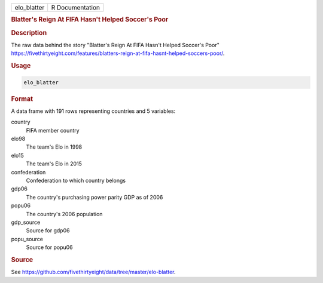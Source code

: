 .. container::

   .. container::

      =========== ===============
      elo_blatter R Documentation
      =========== ===============

      .. rubric:: Blatter's Reign At FIFA Hasn't Helped Soccer's Poor
         :name: blatters-reign-at-fifa-hasnt-helped-soccers-poor

      .. rubric:: Description
         :name: description

      The raw data behind the story "Blatter's Reign At FIFA Hasn't
      Helped Soccer's Poor"
      https://fivethirtyeight.com/features/blatters-reign-at-fifa-hasnt-helped-soccers-poor/.

      .. rubric:: Usage
         :name: usage

      .. code:: R

         elo_blatter

      .. rubric:: Format
         :name: format

      A data frame with 191 rows representing countries and 5 variables:

      country
         FIFA member country

      elo98
         The team's Elo in 1998

      elo15
         The team's Elo in 2015

      confederation
         Confederation to which country belongs

      gdp06
         The country's purchasing power parity GDP as of 2006

      popu06
         The country's 2006 population

      gdp_source
         Source for gdp06

      popu_source
         Source for popu06

      .. rubric:: Source
         :name: source

      See
      https://github.com/fivethirtyeight/data/tree/master/elo-blatter.
